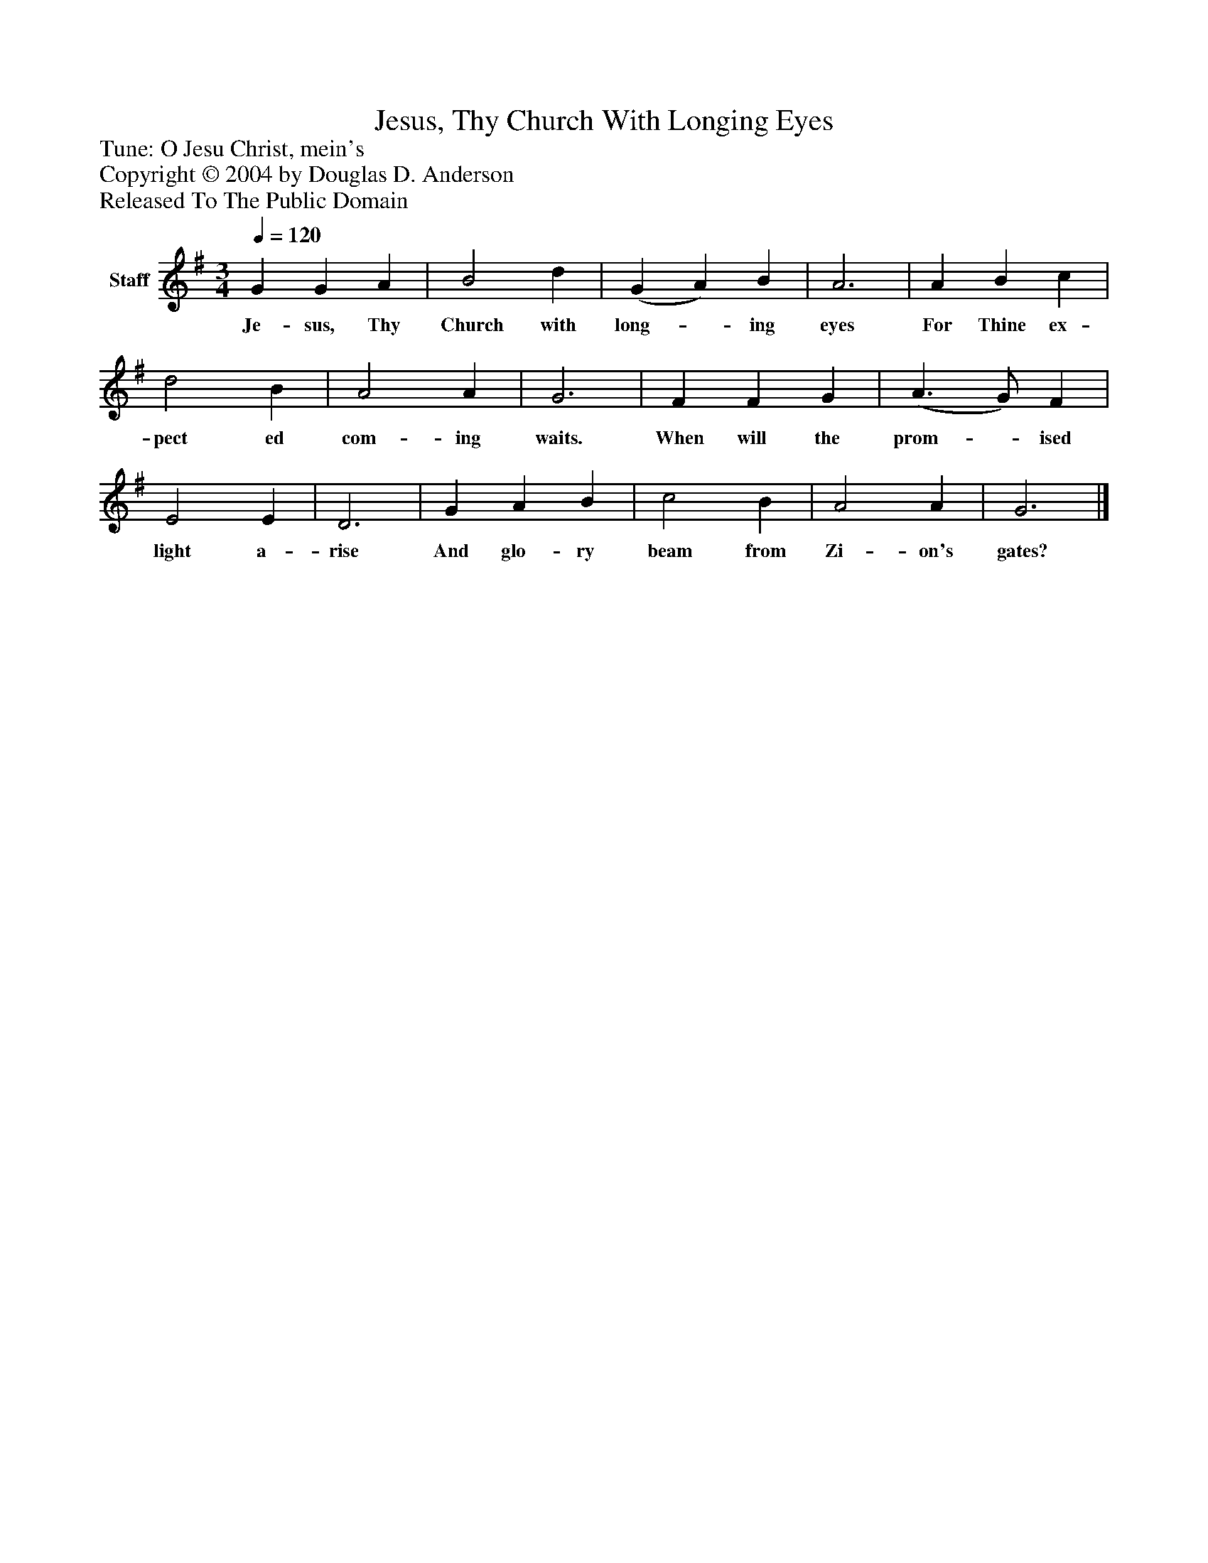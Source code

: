 %%abc-creator mxml2abc 1.4
%%abc-version 2.0
%%continueall true
%%titletrim true
%%titleformat A-1 T C1, Z-1, S-1
X: 0
T: Jesus, Thy Church With Longing Eyes
Z: Tune: O Jesu Christ, mein's
Z: Copyright © 2004 by Douglas D. Anderson
Z: Released To The Public Domain
L: 1/4
M: 3/4
Q: 1/4=120
V: P1 name="Staff"
%%MIDI program 1 19
K: G
[V: P1]  G G A | B2 d | (G A) B | A3 | A B c | d2 B | A2 A | G3 | F F G | (A3/ G/) F | E2 E | D3 | G A B | c2 B | A2 A | G3|]
w: Je- sus, Thy Church with long-_ ing eyes For Thine ex- pect ed com- ing waits. When will the prom-_ ised light a- rise And glo- ry beam from Zi- on's gates?

